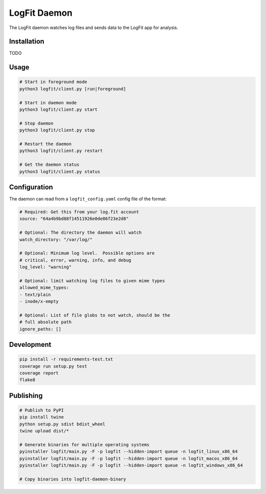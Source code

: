LogFit Daemon
=============

|PyPI| |Python Versions|

|Codeship Status for albertyw/logfit-daemon|

The LogFit daemon watches log files and sends data to the LogFit app
for analysis.

Installation
------------

TODO

Usage
-----

.. code:: bash

    # Start in foreground mode
    python3 logfit/client.py [run|foreground]

    # Start in daemon mode
    python3 logfit/client.py start

    # Stop daemon
    python3 logfit/client.py stop

    # Restart the daemon
    python3 logfit/client.py restart

    # Get the daemon status
    python3 logfit/client.py status


Configuration
-------------

The daemon can read from a ``logfit_config.yaml`` config file of the format:

.. code:: yaml

    # Required: Get this from your log.fit account
    source: "64a4b9bd88f14511926e0de86f23e2d8"

    # Optional: The directory the daemon will watch
    watch_directory: "/var/log/"

    # Optional: Minimum log level.  Possible options are
    # critical, error, warning, info, and debug
    log_level: "warning"

    # Optional: limit watching log files to given mime types
    allowed_mime_types:
    - text/plain
    - inode/x-empty

    # Optional: List of file globs to not watch, should be the
    # full absolute path
    ignore_paths: []


Development
-----------

.. code:: bash

    pip install -r requirements-test.txt
    coverage run setup.py test
    coverage report
    flake8


Publishing
----------

.. code:: bash

    # Publish to PyPI
    pip install twine
    python setup.py sdist bdist_wheel
    twine upload dist/*

    # Generate binaries for multiple operating systems
    pyinstaller logfit/main.py -F -p logfit --hidden-import queue -n logfit_linux_x86_64
    pyinstaller logfit/main.py -F -p logfit --hidden-import queue -n logfit_macos_x86_64
    pyinstaller logfit/main.py -F -p logfit --hidden-import queue -n logfit_windows_x86_64

    # Copy binaries into logfit-daemon-binary


.. |PyPI| image:: https://img.shields.io/pypi/v/logfit.svg
   :target: https://pypi.python.org/pypi/logfit/
.. |Python Versions| image:: https://img.shields.io/pypi/pyversions/logfit.svg
   :target: https://github.com/albertyw/logfit-daemon
.. |Codeship Status for albertyw/logfit-daemon| image:: https://app.codeship.com/projects/30a05060-4276-0135-97f1-6255c2e8e3ba/status?branch=master
   :target: https://app.codeship.com/projects/230349


